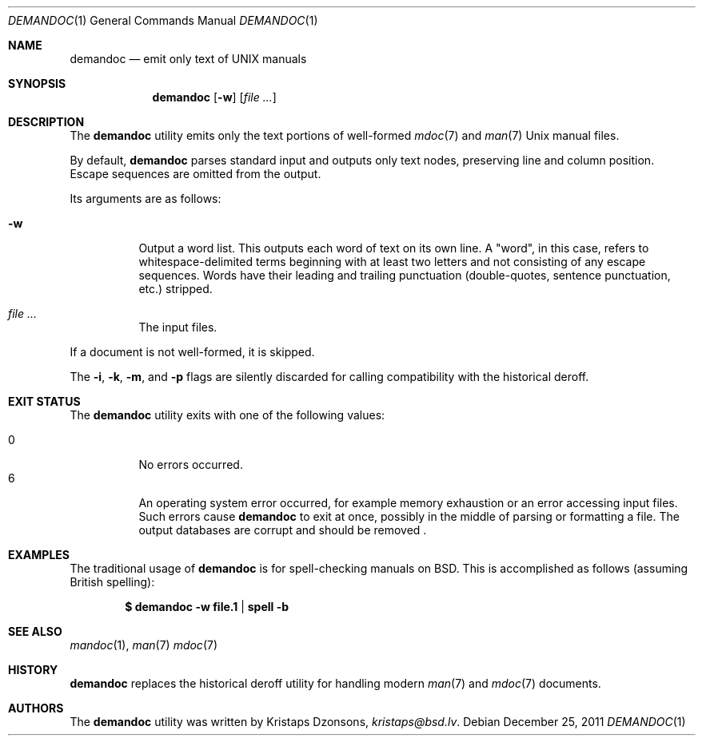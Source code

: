 .\"	$Vendor-Id: demandoc.1,v 1.6 2011/12/25 19:35:44 kristaps Exp $
.\"
.\" Copyright (c) 2011 Kristaps Dzonsons <kristaps@bsd.lv>
.\"
.\" Permission to use, copy, modify, and distribute this software for any
.\" purpose with or without fee is hereby granted, provided that the above
.\" copyright notice and this permission notice appear in all copies.
.\"
.\" THE SOFTWARE IS PROVIDED "AS IS" AND THE AUTHOR DISCLAIMS ALL WARRANTIES
.\" WITH REGARD TO THIS SOFTWARE INCLUDING ALL IMPLIED WARRANTIES OF
.\" MERCHANTABILITY AND FITNESS. IN NO EVENT SHALL THE AUTHOR BE LIABLE FOR
.\" ANY SPECIAL, DIRECT, INDIRECT, OR CONSEQUENTIAL DAMAGES OR ANY DAMAGES
.\" WHATSOEVER RESULTING FROM LOSS OF USE, DATA OR PROFITS, WHETHER IN AN
.\" ACTION OF CONTRACT, NEGLIGENCE OR OTHER TORTIOUS ACTION, ARISING OUT OF
.\" OR IN CONNECTION WITH THE USE OR PERFORMANCE OF THIS SOFTWARE.
.\"
.Dd December 25, 2011
.Dt DEMANDOC 1
.Os
.Sh NAME
.Nm demandoc
.Nd emit only text of UNIX manuals
.Sh SYNOPSIS
.Nm demandoc
.Op Fl w
.Op Ar
.Sh DESCRIPTION
The
.Nm
utility emits only the text portions of well-formed
.Xr mdoc 7
and
.Xr man 7
.Ux
manual files.
.Pp
By default,
.Nm
parses standard input and outputs only text nodes, preserving line
and column position.
Escape sequences are omitted from the output.
.Pp
Its arguments are as follows:
.Bl -tag -width Ds
.It Fl w
Output a word list.
This outputs each word of text on its own line.
A
.Qq word ,
in this case, refers to whitespace-delimited terms beginning with at
least two letters and not consisting of any escape sequences.
Words have their leading and trailing punctuation
.Pq double-quotes, sentence punctuation, etc.
stripped.
.It Ar
The input files.
.El
.Pp
If a document is not well-formed, it is skipped.
.Pp
The
.Fl i ,
.Fl k ,
.Fl m ,
and
.Fl p
flags are silently discarded for calling compatibility with the
historical deroff.
.Sh EXIT STATUS
The
.Nm
utility exits with one of the following values:
.Pp
.Bl -tag -width Ds -compact
.It 0
No errors occurred.
.It 6
An operating system error occurred, for example memory exhaustion or an
error accessing input files.
Such errors cause
.Nm
to exit at once, possibly in the middle of parsing or formatting a file.
The output databases are corrupt and should be removed .
.El
.Sh EXAMPLES
The traditional usage of
.Nm
is for spell-checking manuals on
.Bx .
This is accomplished as follows (assuming British spelling):
.Pp
.Dl $ demandoc -w file.1 | spell -b
.Sh SEE ALSO
.Xr mandoc 1 ,
.Xr man 7
.Xr mdoc 7
.Sh HISTORY
.Nm
replaces the historical deroff utility for handling modern
.Xr man 7
and
.Xr mdoc 7
documents.
.Sh AUTHORS
The
.Nm
utility was written by
.An Kristaps Dzonsons ,
.Mt kristaps@bsd.lv .
